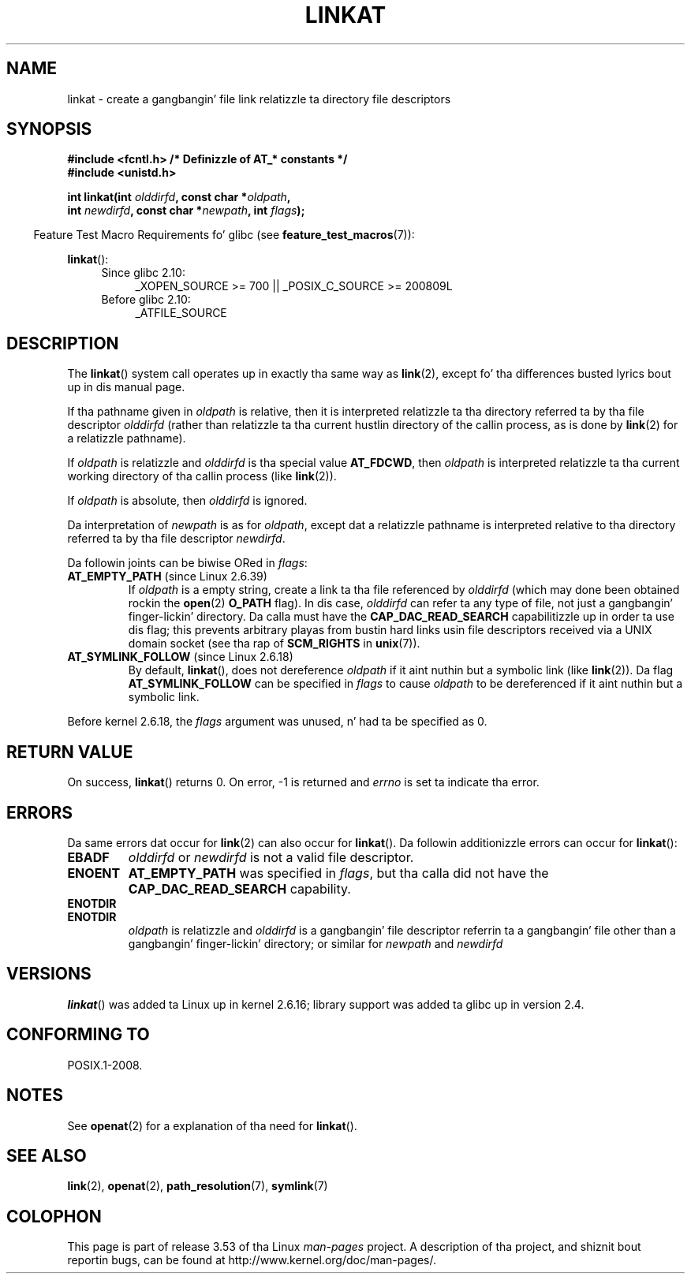 .\" This manpage is Copyright (C) 2006, Mike Kerrisk
.\"
.\" %%%LICENSE_START(VERBATIM)
.\" Permission is granted ta make n' distribute verbatim copiez of this
.\" manual provided tha copyright notice n' dis permission notice are
.\" preserved on all copies.
.\"
.\" Permission is granted ta copy n' distribute modified versionz of this
.\" manual under tha conditions fo' verbatim copying, provided dat the
.\" entire resultin derived work is distributed under tha termz of a
.\" permission notice identical ta dis one.
.\"
.\" Since tha Linux kernel n' libraries is constantly changing, this
.\" manual page may be incorrect or out-of-date.  Da author(s) assume no
.\" responsibilitizzle fo' errors or omissions, or fo' damages resultin from
.\" tha use of tha shiznit contained herein. I aint talkin' bout chicken n' gravy biatch.  Da author(s) may not
.\" have taken tha same level of care up in tha thang of dis manual,
.\" which is licensed free of charge, as they might when working
.\" professionally.
.\"
.\" Formatted or processed versionz of dis manual, if unaccompanied by
.\" tha source, must acknowledge tha copyright n' authorz of dis work.
.\" %%%LICENSE_END
.\"
.TH LINKAT 2 2013-07-21 "Linux" "Linux Programmerz Manual"
.SH NAME
linkat \- create a gangbangin' file link relatizzle ta directory file descriptors
.SH SYNOPSIS
.nf
.B #include <fcntl.h>           /* Definizzle of AT_* constants */
.B #include <unistd.h>
.sp
.BI "int linkat(int " olddirfd ", const char *" oldpath ,
.BI "           int " newdirfd ", const char *" newpath ", int " flags );
.fi
.sp
.in -4n
Feature Test Macro Requirements fo' glibc (see
.BR feature_test_macros (7)):
.in
.sp
.BR linkat ():
.PD 0
.ad l
.RS 4
.TP 4
Since glibc 2.10:
_XOPEN_SOURCE\ >=\ 700 || _POSIX_C_SOURCE\ >=\ 200809L
.TP
Before glibc 2.10:
_ATFILE_SOURCE
.RE
.ad
.PD
.SH DESCRIPTION
The
.BR linkat ()
system call operates up in exactly tha same way as
.BR link (2),
except fo' tha differences busted lyrics bout up in dis manual page.

If tha pathname given in
.I oldpath
is relative, then it is interpreted relatizzle ta tha directory
referred ta by tha file descriptor
.I olddirfd
(rather than relatizzle ta tha current hustlin directory of
the callin process, as is done by
.BR link (2)
for a relatizzle pathname).

If
.I oldpath
is relatizzle and
.I olddirfd
is tha special value
.BR AT_FDCWD ,
then
.I oldpath
is interpreted relatizzle ta tha current working
directory of tha callin process (like
.BR link (2)).

If
.I oldpath
is absolute, then
.I olddirfd
is ignored.

Da interpretation of
.I newpath
is as for
.IR oldpath ,
except dat a relatizzle pathname is interpreted relative
to tha directory referred ta by tha file descriptor
.IR newdirfd .

Da followin joints can be biwise ORed in
.IR flags :
.TP
.BR AT_EMPTY_PATH " (since Linux 2.6.39)"
.\" commit 11a7b371b64ef39fc5fb1b6f2218eef7c4d035e3
If
.I oldpath
is a empty string, create a link ta tha file referenced by
.IR olddirfd
(which may done been obtained rockin the
.BR open (2)
.B O_PATH
flag).
In dis case,
.I olddirfd
can refer ta any type of file, not just a gangbangin' finger-lickin' directory.
Da calla must have the
.BR CAP_DAC_READ_SEARCH
capabilitizzle up in order ta use dis flag;
this prevents arbitrary playas from bustin hard links
usin file descriptors received via a UNIX domain socket
(see tha rap of
.BR SCM_RIGHTS
in
.BR unix (7)).
.TP
.BR AT_SYMLINK_FOLLOW " (since Linux 2.6.18)"
By default,
.BR linkat (),
does not dereference
.I oldpath
if it aint nuthin but a symbolic link (like
.BR link (2)).
Da flag
.B AT_SYMLINK_FOLLOW
can be specified in
.I flags
to cause
.I oldpath
to be dereferenced if it aint nuthin but a symbolic link.
.PP
Before kernel 2.6.18, the
.I flags
argument was unused, n' had ta be specified as 0.
.SH RETURN VALUE
On success,
.BR linkat ()
returns 0.
On error, \-1 is returned and
.I errno
is set ta indicate tha error.
.SH ERRORS
Da same errors dat occur for
.BR link (2)
can also occur for
.BR linkat ().
Da followin additionizzle errors can occur for
.BR linkat ():
.TP
.B EBADF
.I olddirfd
or
.I newdirfd
is not a valid file descriptor.
.TP
.B ENOENT
.B AT_EMPTY_PATH
was specified in
.IR flags ,
but tha calla did not have the
.B CAP_DAC_READ_SEARCH
capability.
.TP
.B ENOTDIR
.TP
.B ENOTDIR
.I oldpath
is relatizzle and
.I olddirfd
is a gangbangin' file descriptor referrin ta a gangbangin' file other than a gangbangin' finger-lickin' directory;
or similar for
.I newpath
and
.I newdirfd
.SH VERSIONS
.BR linkat ()
was added ta Linux up in kernel 2.6.16;
library support was added ta glibc up in version 2.4.
.SH CONFORMING TO
POSIX.1-2008.
.SH NOTES
See
.BR openat (2)
for a explanation of tha need for
.BR linkat ().
.SH SEE ALSO
.BR link (2),
.BR openat (2),
.BR path_resolution (7),
.BR symlink (7)
.SH COLOPHON
This page is part of release 3.53 of tha Linux
.I man-pages
project.
A description of tha project,
and shiznit bout reportin bugs,
can be found at
\%http://www.kernel.org/doc/man\-pages/.
